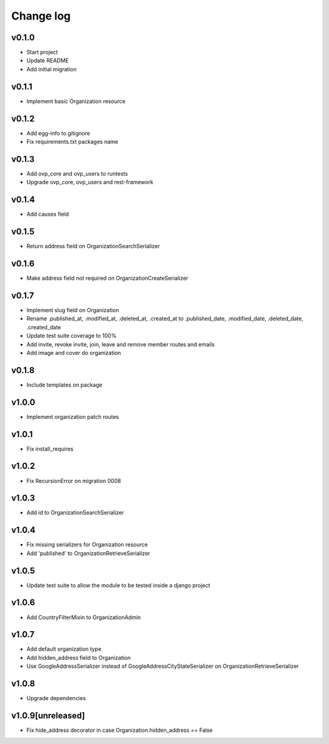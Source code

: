 ===========
Change log
===========

v0.1.0
-----------
* Start project
* Update README
* Add initial migration

v0.1.1
-----------
* Implement basic Organization resource

v0.1.2
-----------
* Add egg-info to gitignore
* Fix requirements.txt packages name

v0.1.3
-----------
* Add ovp_core and ovp_users to runtests
* Upgrade ovp_core, ovp_users and rest-framework

v0.1.4
-----------
* Add causes field

v0.1.5
-----------
* Return address field on OrganizationSearchSerializer

v0.1.6
-----------
* Make address field not required on OrganizationCreateSerializer

v0.1.7
-----------
* Implement slug field on Organization
* Rename .published_at, .modified_at, .deleted_at, .created_at to .published_date, .modified_date, .deleted_date, .created_date
* Update test suite coverage to 100%
* Add invite, revoke invite, join, leave and remove member routes and emails
* Add image and cover do organization

v0.1.8
-----------
* Include templates on package

v1.0.0
-----------
* Implement organization patch routes

v1.0.1
-----------
* Fix install_requires

v1.0.2
-----------
* Fix RecursionError on migration 0008

v1.0.3
-----------
* Add id to OrganizationSearchSerializer

v1.0.4
-----------
* Fix missing serializers for Organization resource
* Add 'published' to OrganizationRetrieveSerializer

v1.0.5
-----------
* Update test suite to allow the module to be tested inside a django project

v1.0.6
-----------
* Add CountryFilterMixin to OrganizationAdmin

v1.0.7
-----------
* Add default organization type
* Add hidden_address field to Organization
* Use GoogleAddressSerializer instead of GoogleAddressCityStateSerializer on OrganizationRetrieveSerializer

v1.0.8
-----------
* Upgrade dependencies

v1.0.9[unreleased]
-----------
* Fix hide_address decorator in case Organization.hidden_address == False
